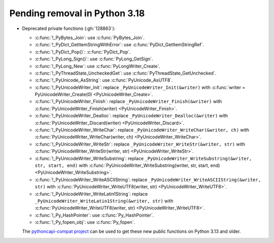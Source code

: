 Pending removal in Python 3.18
^^^^^^^^^^^^^^^^^^^^^^^^^^^^^^

* Deprecated private functions (:gh:`128863`):

  * :c:func:`!_PyBytes_Join`: use :c:func:`PyBytes_Join`.
  * :c:func:`!_PyDict_GetItemStringWithError`: use :c:func:`PyDict_GetItemStringRef`.
  * :c:func:`!_PyDict_Pop()`: :c:func:`PyDict_Pop`.
  * :c:func:`!_PyLong_Sign()`: use :c:func:`PyLong_GetSign`.
  * :c:func:`!_PyLong_New`: use :c:func:`PyLongWriter_Create`.
  * :c:func:`!_PyThreadState_UncheckedGet`: use :c:func:`PyThreadState_GetUnchecked`.
  * :c:func:`!_PyUnicode_AsString`: use :c:func:`PyUnicode_AsUTF8`.
  * :c:func:`!_PyUnicodeWriter_Init`:
    replace ``_PyUnicodeWriter_Init(&writer)`` with
    :c:func:`writer = PyUnicodeWriter_Create(0) <PyUnicodeWriter_Create>`.
  * :c:func:`!_PyUnicodeWriter_Finish`:
    replace ``_PyUnicodeWriter_Finish(&writer)`` with
    :c:func:`PyUnicodeWriter_Finish(writer) <PyUnicodeWriter_Finish>`.
  * :c:func:`!_PyUnicodeWriter_Dealloc`:
    replace ``_PyUnicodeWriter_Dealloc(&writer)`` with
    :c:func:`PyUnicodeWriter_Discard(writer) <PyUnicodeWriter_Discard>`.
  * :c:func:`!_PyUnicodeWriter_WriteChar`:
    replace ``_PyUnicodeWriter_WriteChar(&writer, ch)`` with
    :c:func:`PyUnicodeWriter_WriteChar(writer, ch) <PyUnicodeWriter_WriteChar>`.
  * :c:func:`!_PyUnicodeWriter_WriteStr`:
    replace ``_PyUnicodeWriter_WriteStr(&writer, str)`` with
    :c:func:`PyUnicodeWriter_WriteStr(writer, str) <PyUnicodeWriter_WriteStr>`.
  * :c:func:`!_PyUnicodeWriter_WriteSubstring`:
    replace ``_PyUnicodeWriter_WriteSubstring(&writer, str, start, end)`` with
    :c:func:`PyUnicodeWriter_WriteSubstring(writer, str, start, end) <PyUnicodeWriter_WriteSubstring>`.
  * :c:func:`!_PyUnicodeWriter_WriteASCIIString`:
    replace ``_PyUnicodeWriter_WriteASCIIString(&writer, str)`` with
    :c:func:`PyUnicodeWriter_WriteUTF8(writer, str) <PyUnicodeWriter_WriteUTF8>`.
  * :c:func:`!_PyUnicodeWriter_WriteLatin1String`:
    replace ``_PyUnicodeWriter_WriteLatin1String(&writer, str)`` with
    :c:func:`PyUnicodeWriter_WriteUTF8(writer, str) <PyUnicodeWriter_WriteUTF8>`.
  * :c:func:`!_Py_HashPointer`: use :c:func:`Py_HashPointer`.
  * :c:func:`!_Py_fopen_obj`: use :c:func:`Py_fopen`.

  The `pythoncapi-compat project
  <https://github.com/python/pythoncapi-compat/>`__ can be used to get these
  new public functions on Python 3.13 and older.
